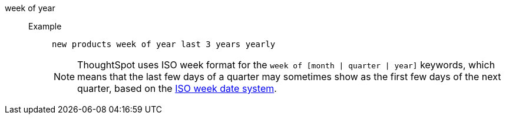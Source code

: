 [#week_of_year]
week of year::
Example;;
+
----
new products week of year last 3 years yearly
----
+
NOTE: ThoughtSpot uses ISO week format for the `week of [month | quarter | year]` keywords, which means that the last few days of a quarter may sometimes show as the first few days of the next quarter, based on the https://en.wikipedia.org/wiki/ISO_week_date[ISO week date system^].

